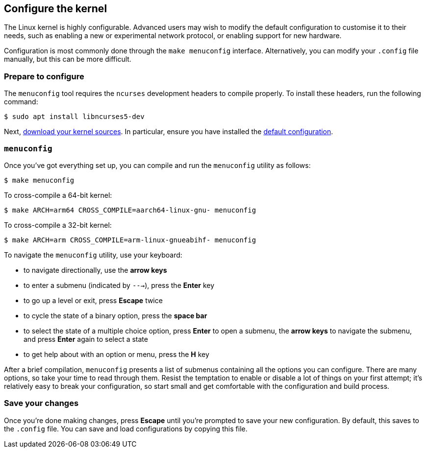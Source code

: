 == Configure the kernel

The Linux kernel is highly configurable. Advanced users may wish to modify the default configuration to customise it to their needs, such as enabling a new or experimental network protocol, or enabling support for new hardware.

Configuration is most commonly done through the `make menuconfig` interface. Alternatively, you can modify your `.config` file manually, but this can be more difficult.

=== Prepare to configure

The `menuconfig` tool requires the `ncurses` development headers to compile properly. To install these headers, run the following command:

[source,console]
----
$ sudo apt install libncurses5-dev
----

Next, xref:linux_kernel.adoc#download-kernel-source[download your kernel sources]. In particular, ensure you have installed the xref:linux_kernel.adoc#apply-configuration[default configuration].

=== `menuconfig`

Once you've got everything set up, you can compile and run the `menuconfig` utility as follows:

[source,console]
----
$ make menuconfig
----

To cross-compile a 64-bit kernel:

[source,console]
----
$ make ARCH=arm64 CROSS_COMPILE=aarch64-linux-gnu- menuconfig
----

To cross-compile a 32-bit kernel:

[source,console]
----
$ make ARCH=arm CROSS_COMPILE=arm-linux-gnueabihf- menuconfig
----

To navigate the `menuconfig` utility, use your keyboard:

* to navigate directionally, use the *arrow keys*
* to enter a submenu (indicated by `--->`), press the *Enter* key
* to go up a level or exit, press *Escape* twice
* to cycle the state of a binary option, press the *space bar*
* to select the state of a multiple choice option, press *Enter* to open a submenu, the *arrow keys* to navigate the submenu, and press *Enter* again to select a state
* to get help about with an option or menu, press the *H* key

After a brief compilation, `menuconfig` presents a list of submenus containing all the options you can configure. There are many options, so take your time to read through them. Resist the temptation to enable or disable a lot of things on your first attempt; it's relatively easy to break your configuration, so start small and get comfortable with the configuration and build process.

=== Save your changes

Once you're done making changes, press *Escape* until you're prompted to save your new configuration. By default, this saves to the `.config` file. You can save and load configurations by copying this file.
